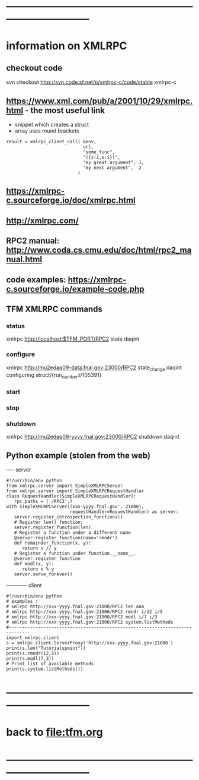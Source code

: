 #+startup:fold
* ------------------------------------------------------------------------------
* information on XMLRPC                                                      
** checkout code                                                             
svn checkout http://svn.code.sf.net/p/xmlrpc-c/code/stable xmlrpc-c

** https://www.xml.com/pub/a/2001/10/29/xmlrpc.html - the most useful link   
- snippet which creates a struct 
- array uses round brackets
#+begin_src
result = xmlrpc_client_call( &env,
                             url,
                             "some_func",
                             "({s:i,s:i})",
                             "my great argument", 1,
                             "my next argument",  2
                           )
#+end_src
** https://xmlrpc-c.sourceforge.io/doc/xmlrpc.html
** http://xmlrpc.com/         
** RPC2 manual: http://www.coda.cs.cmu.edu/doc/html/rpc2_manual.html
** code examples: https://xmlrpc-c.sourceforge.io/example-code.php
** TFM XMLRPC commands                                                       
*** status                                                                   
xmlrpc http://localhost:$TFM_PORT/RPC2 state daqint
*** configure                                                                
xmlrpc http://mu2edaq09-data.fnal.gov:23000/RPC2 state_change daqint configuring struct/{run_number:i/105391}
*** start                                
*** stop
*** shutdown                                                                 
xmlrpc http://mu2edaq09-yyyy.fnal.gov:23000/RPC2 shutdown daqint
** Python example (stolen from the web)                                      
----- server
#+begin_src
#!/usr/bin/env python
from xmlrpc.server import SimpleXMLRPCServer
from xmlrpc.server import SimpleXMLRPCRequestHandler
class RequestHandler(SimpleXMLRPCRequestHandler):
   rpc_paths = ('/RPC2',)
with SimpleXMLRPCServer((xxx-yyyy.fnal.gov', 21000),
                        requestHandler=RequestHandler) as server:
   server.register_introspection_functions()
   # Register len() function;
   server.register_function(len)
   # Register a function under a different name
   @server.register_function(name='rmndr')
   def remainder_function(x, y):
      return x // y
   # Register a function under function.__name__.
   @server.register_function
   def modl(x, y):
      return x % y
   server.serve_forever()
#+end_src
------------ client
#+begin_src
#!/usr/bin/env python
# examples :
# xmlrpc http://xxx-yyyy.fnal.gov:21000/RPC2 len aaa
# xmlrpc http://xxx-yyyy.fnal.gov:21000/RPC2 rmndr i/12 i/5
# xmlrpc http://xxx-yyyy.fnal.gov:21000/RPC2 modl i/7 i/3
# xmlrpc http://xxx-yyyy.fnal.gov:21000/RPC2 system.listMethods
#------------------------------------------------------------------------------
import xmlrpc.client
s = xmlrpc.client.ServerProxy('http://xxx-yyyy.fnal.gov:21000')
print(s.len("Tutorialspoint"))
print(s.rmndr(12,5))
print(s.modl(7,3))
# Print list of available methods
print(s.system.listMethods())
#+end_src
* ------------------------------------------------------------------------------
* back to [[file:tfm.org]]
* ------------------------------------------------------------------------------
